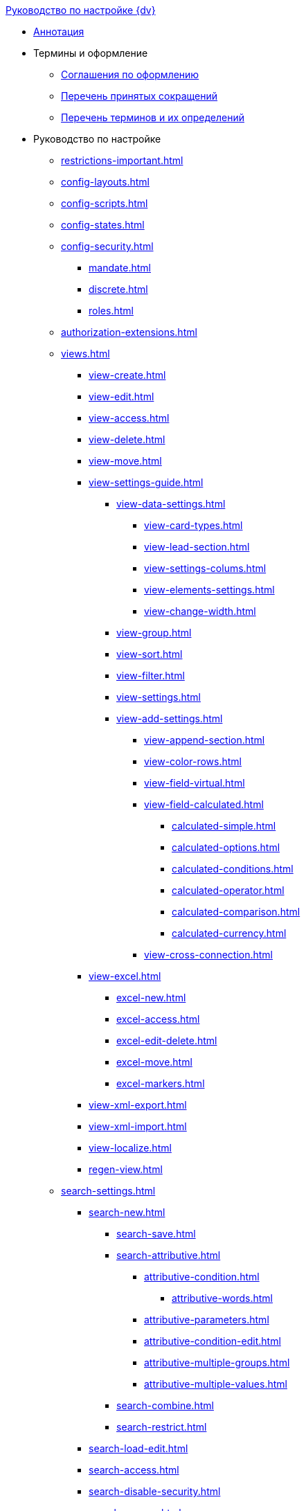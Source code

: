 .xref:index.adoc[Руководство по настройке {dv}]
* xref:index.adoc[Аннотация]

* Термины и оформление
** xref:formatting.adoc[Соглашения по оформлению]
** xref:abbreviations.adoc[Перечень принятых сокращений]
** xref:terms.adoc[Перечень терминов и их определений]

* Руководство по настройке
** xref:restrictions-important.adoc[]
** xref:config-layouts.adoc[]
** xref:config-scripts.adoc[]
** xref:config-states.adoc[]
** xref:config-security.adoc[]
*** xref:mandate.adoc[]
*** xref:discrete.adoc[]
*** xref:roles.adoc[]
** xref:authorization-extensions.adoc[]
** xref:views.adoc[]
*** xref:view-create.adoc[]
*** xref:view-edit.adoc[]
*** xref:view-access.adoc[]
*** xref:view-delete.adoc[]
*** xref:view-move.adoc[]
*** xref:view-settings-guide.adoc[]
**** xref:view-data-settings.adoc[]
***** xref:view-card-types.adoc[]
***** xref:view-lead-section.adoc[]
***** xref:view-settings-colums.adoc[]
***** xref:view-elements-settings.adoc[]
***** xref:view-change-width.adoc[]
**** xref:view-group.adoc[]
**** xref:view-sort.adoc[]
**** xref:view-filter.adoc[]
**** xref:view-settings.adoc[]
**** xref:view-add-settings.adoc[]
***** xref:view-append-section.adoc[]
***** xref:view-color-rows.adoc[]
***** xref:view-field-virtual.adoc[]
***** xref:view-field-calculated.adoc[]
****** xref:calculated-simple.adoc[]
****** xref:calculated-options.adoc[]
****** xref:calculated-conditions.adoc[]
****** xref:calculated-operator.adoc[]
****** xref:calculated-comparison.adoc[]
****** xref:calculated-currency.adoc[]
***** xref:view-cross-connection.adoc[]
*** xref:view-excel.adoc[]
**** xref:excel-new.adoc[]
**** xref:excel-access.adoc[]
**** xref:excel-edit-delete.adoc[]
**** xref:excel-move.adoc[]
**** xref:excel-markers.adoc[]
*** xref:view-xml-export.adoc[]
*** xref:view-xml-import.adoc[]
*** xref:view-localize.adoc[]
*** xref:regen-view.adoc[]
** xref:search-settings.adoc[]
*** xref:search-new.adoc[]
**** xref:search-save.adoc[]
**** xref:search-attributive.adoc[]
***** xref:attributive-condition.adoc[]
****** xref:attributive-words.adoc[]
***** xref:attributive-parameters.adoc[]
***** xref:attributive-condition-edit.adoc[]
***** xref:attributive-multiple-groups.adoc[]
***** xref:attributive-multiple-values.adoc[]
**** xref:search-combine.adoc[]
**** xref:search-restrict.adoc[]
*** xref:search-load-edit.adoc[]
*** xref:search-access.adoc[]
*** xref:search-disable-security.adoc[]
*** xref:search-rename.adoc[]
*** xref:search-delete.adoc[]
*** xref:search-xml-export.adoc[]
*** xref:search-xml-import.adoc[]
*** xref:search-localize.adoc[]
*** xref:search-regen-disable.adoc[]
** xref:config-kinds.adoc[]
** xref:config-business-process.adoc[]
** xref:config-sign.adoc[]
*** xref:java-service.adoc[]
** xref:config-attorney.adoc[]
** xref:localize.adoc[]
